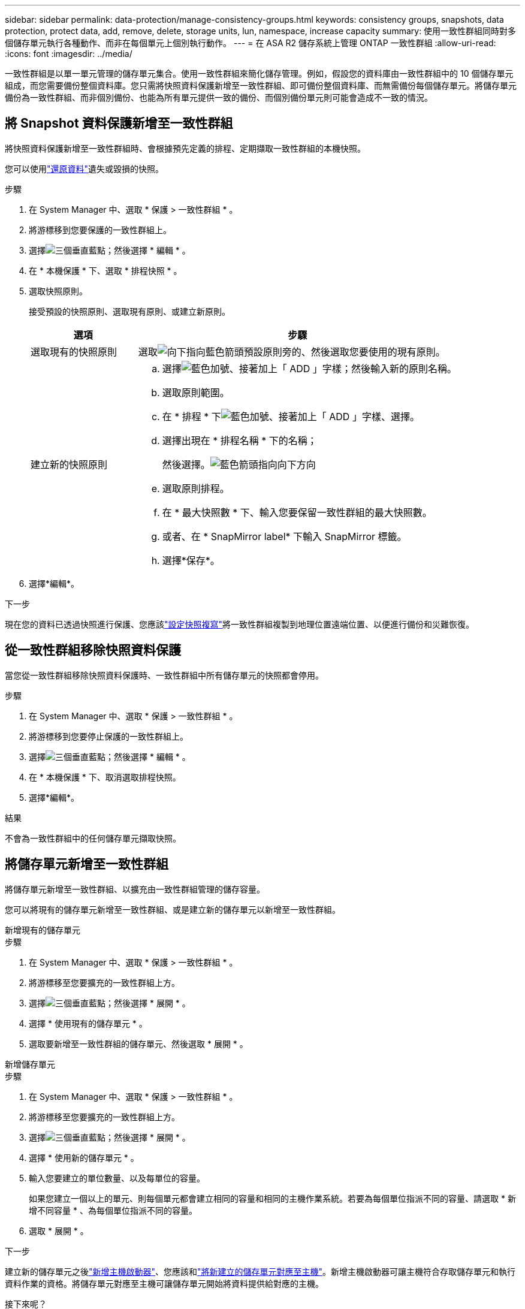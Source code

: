 ---
sidebar: sidebar 
permalink: data-protection/manage-consistency-groups.html 
keywords: consistency groups, snapshots, data protection, protect data, add, remove, delete, storage units, lun, namespace, increase capacity 
summary: 使用一致性群組同時對多個儲存單元執行各種動作、而非在每個單元上個別執行動作。 
---
= 在 ASA R2 儲存系統上管理 ONTAP 一致性群組
:allow-uri-read: 
:icons: font
:imagesdir: ../media/


[role="lead"]
一致性群組是以單一單元管理的儲存單元集合。使用一致性群組來簡化儲存管理。例如，假設您的資料庫由一致性群組中的 10 個儲存單元組成，而您需要備份整個資料庫。您只需將快照資料保護新增至一致性群組、即可備份整個資料庫、而無需備份每個儲存單元。將儲存單元備份為一致性群組、而非個別備份、也能為所有單元提供一致的備份、而個別備份單元則可能會造成不一致的情況。



== 將 Snapshot 資料保護新增至一致性群組

將快照資料保護新增至一致性群組時、會根據預先定義的排程、定期擷取一致性群組的本機快照。

您可以使用link:restore-data.html["還原資料"]遺失或毀損的快照。

.步驟
. 在 System Manager 中、選取 * 保護 > 一致性群組 * 。
. 將游標移到您要保護的一致性群組上。
. 選擇image:icon_kabob.gif["三個垂直藍點"]；然後選擇 * 編輯 * 。
. 在 * 本機保護 * 下、選取 * 排程快照 * 。
. 選取快照原則。
+
接受預設的快照原則、選取現有原則、或建立新原則。

+
[cols="2,6a"]
|===
| 選項 | 步驟 


| 選取現有的快照原則  a| 
選取image:icon_dropdown_arrow.gif["向下指向藍色箭頭"]預設原則旁的、然後選取您要使用的現有原則。



| 建立新的快照原則  a| 
.. 選擇image:icon_add.gif["藍色加號、接著加上「 ADD 」字樣"]；然後輸入新的原則名稱。
.. 選取原則範圍。
.. 在 * 排程 * 下image:icon_add.gif["藍色加號、接著加上「 ADD 」字樣"]、選擇。
.. 選擇出現在 * 排程名稱 * 下的名稱；
+
然後選擇。image:icon_dropdown_arrow.gif["藍色箭頭指向向下方向"]

.. 選取原則排程。
.. 在 * 最大快照數 * 下、輸入您要保留一致性群組的最大快照數。
.. 或者、在 * SnapMirror label* 下輸入 SnapMirror 標籤。
.. 選擇*保存*。


|===
. 選擇*編輯*。


.下一步
現在您的資料已透過快照進行保護、您應該link:../secure-data/encrypt-data-at-rest.html["設定快照複寫"]將一致性群組複製到地理位置遠端位置、以便進行備份和災難恢復。



== 從一致性群組移除快照資料保護

當您從一致性群組移除快照資料保護時、一致性群組中所有儲存單元的快照都會停用。

.步驟
. 在 System Manager 中、選取 * 保護 > 一致性群組 * 。
. 將游標移到您要停止保護的一致性群組上。
. 選擇image:icon_kabob.gif["三個垂直藍點"]；然後選擇 * 編輯 * 。
. 在 * 本機保護 * 下、取消選取排程快照。
. 選擇*編輯*。


.結果
不會為一致性群組中的任何儲存單元擷取快照。



== 將儲存單元新增至一致性群組

將儲存單元新增至一致性群組、以擴充由一致性群組管理的儲存容量。

您可以將現有的儲存單元新增至一致性群組、或是建立新的儲存單元以新增至一致性群組。

[role="tabbed-block"]
====
.新增現有的儲存單元
--
.步驟
. 在 System Manager 中、選取 * 保護 > 一致性群組 * 。
. 將游標移至您要擴充的一致性群組上方。
. 選擇image:icon_kabob.gif["三個垂直藍點"]；然後選擇 * 展開 * 。
. 選擇 * 使用現有的儲存單元 * 。
. 選取要新增至一致性群組的儲存單元、然後選取 * 展開 * 。


--
.新增儲存單元
--
.步驟
. 在 System Manager 中、選取 * 保護 > 一致性群組 * 。
. 將游標移至您要擴充的一致性群組上方。
. 選擇image:icon_kabob.gif["三個垂直藍點"]；然後選擇 * 展開 * 。
. 選擇 * 使用新的儲存單元 * 。
. 輸入您要建立的單位數量、以及每單位的容量。
+
如果您建立一個以上的單元、則每個單元都會建立相同的容量和相同的主機作業系統。若要為每個單位指派不同的容量、請選取 * 新增不同容量 * 、為每個單位指派不同的容量。

. 選取 * 展開 * 。


.下一步
建立新的儲存單元之後link:../manage-data/provision-san-storage.html#add-host-initiators["新增主機啟動器"]、您應該和link:../manage-data/provision-san-storage.html#map-the-storage-unit-to-a-host["將新建立的儲存單元對應至主機"]。新增主機啟動器可讓主機符合存取儲存單元和執行資料作業的資格。將儲存單元對應至主機可讓儲存單元開始將資料提供給對應的主機。

--
====
.接下來呢？
一致性群組的現有快照不會包含新增的儲存單元。link:create-snapshots.html#step-2-create-a-snapshot["建立即時快照"]在自動建立下一個排程快照之前、您應該是一致性群組的成員、以保護新增的儲存單元。



== 從一致性群組中移除儲存單元

如果您想要刪除儲存單元、想要將其視為不同一致性群組的一部分進行管理、或是不再需要保護其所包含的資料、則應該從一致性群組中移除儲存單元。從一致性群組移除儲存單元會中斷儲存單元與一致性群組之間的關係、但不會刪除儲存單元。

.步驟
. 在 System Manager 中、選取 * 保護 > 一致性群組 * 。
. 按兩下您要從中移除儲存單元的一致性群組。
. 在 * 總覽 * 區段的 * 儲存單元 * 下、選取您要移除的儲存單元、然後選取 * 從一致性群組移除 * 。


.結果
儲存單元不再是一致性群組的成員。

.下一步
如果您需要繼續保護儲存單元的資料、請將儲存單元新增至另一個一致性群組。



== 刪除一致性群組

如果不再需要將一致性群組的成員當作單一單位來管理、您可以刪除一致性群組。刪除一致性群組之後、群組中先前的儲存單元仍會在叢集上保持作用中。

.開始之前
如果您要刪除的一致性群組位於複寫關係中、則必須先中斷關聯、然後再刪除一致性群組。刪除之前的複寫一致性群組之後、一致性群組中的儲存單元會在叢集上保持作用中、而其複寫複本則會保留在遠端叢集上。

.步驟
. 在 System Manager 中、選取 * 保護 > 一致性群組 * 。
. 將游標移至您要刪除的一致性群組上方。
. 選擇image:icon_kabob.gif["三個垂直藍點"]；然後選擇 * 刪除 * 。
. 接受警告、然後選取 * 刪除 * 。


.接下來呢？
刪除一致性群組之後、先前位於一致性群組中的儲存單元將不再受到快照保護。請考慮將這些儲存單元新增至另一個一致性群組、以防止資料遺失。
